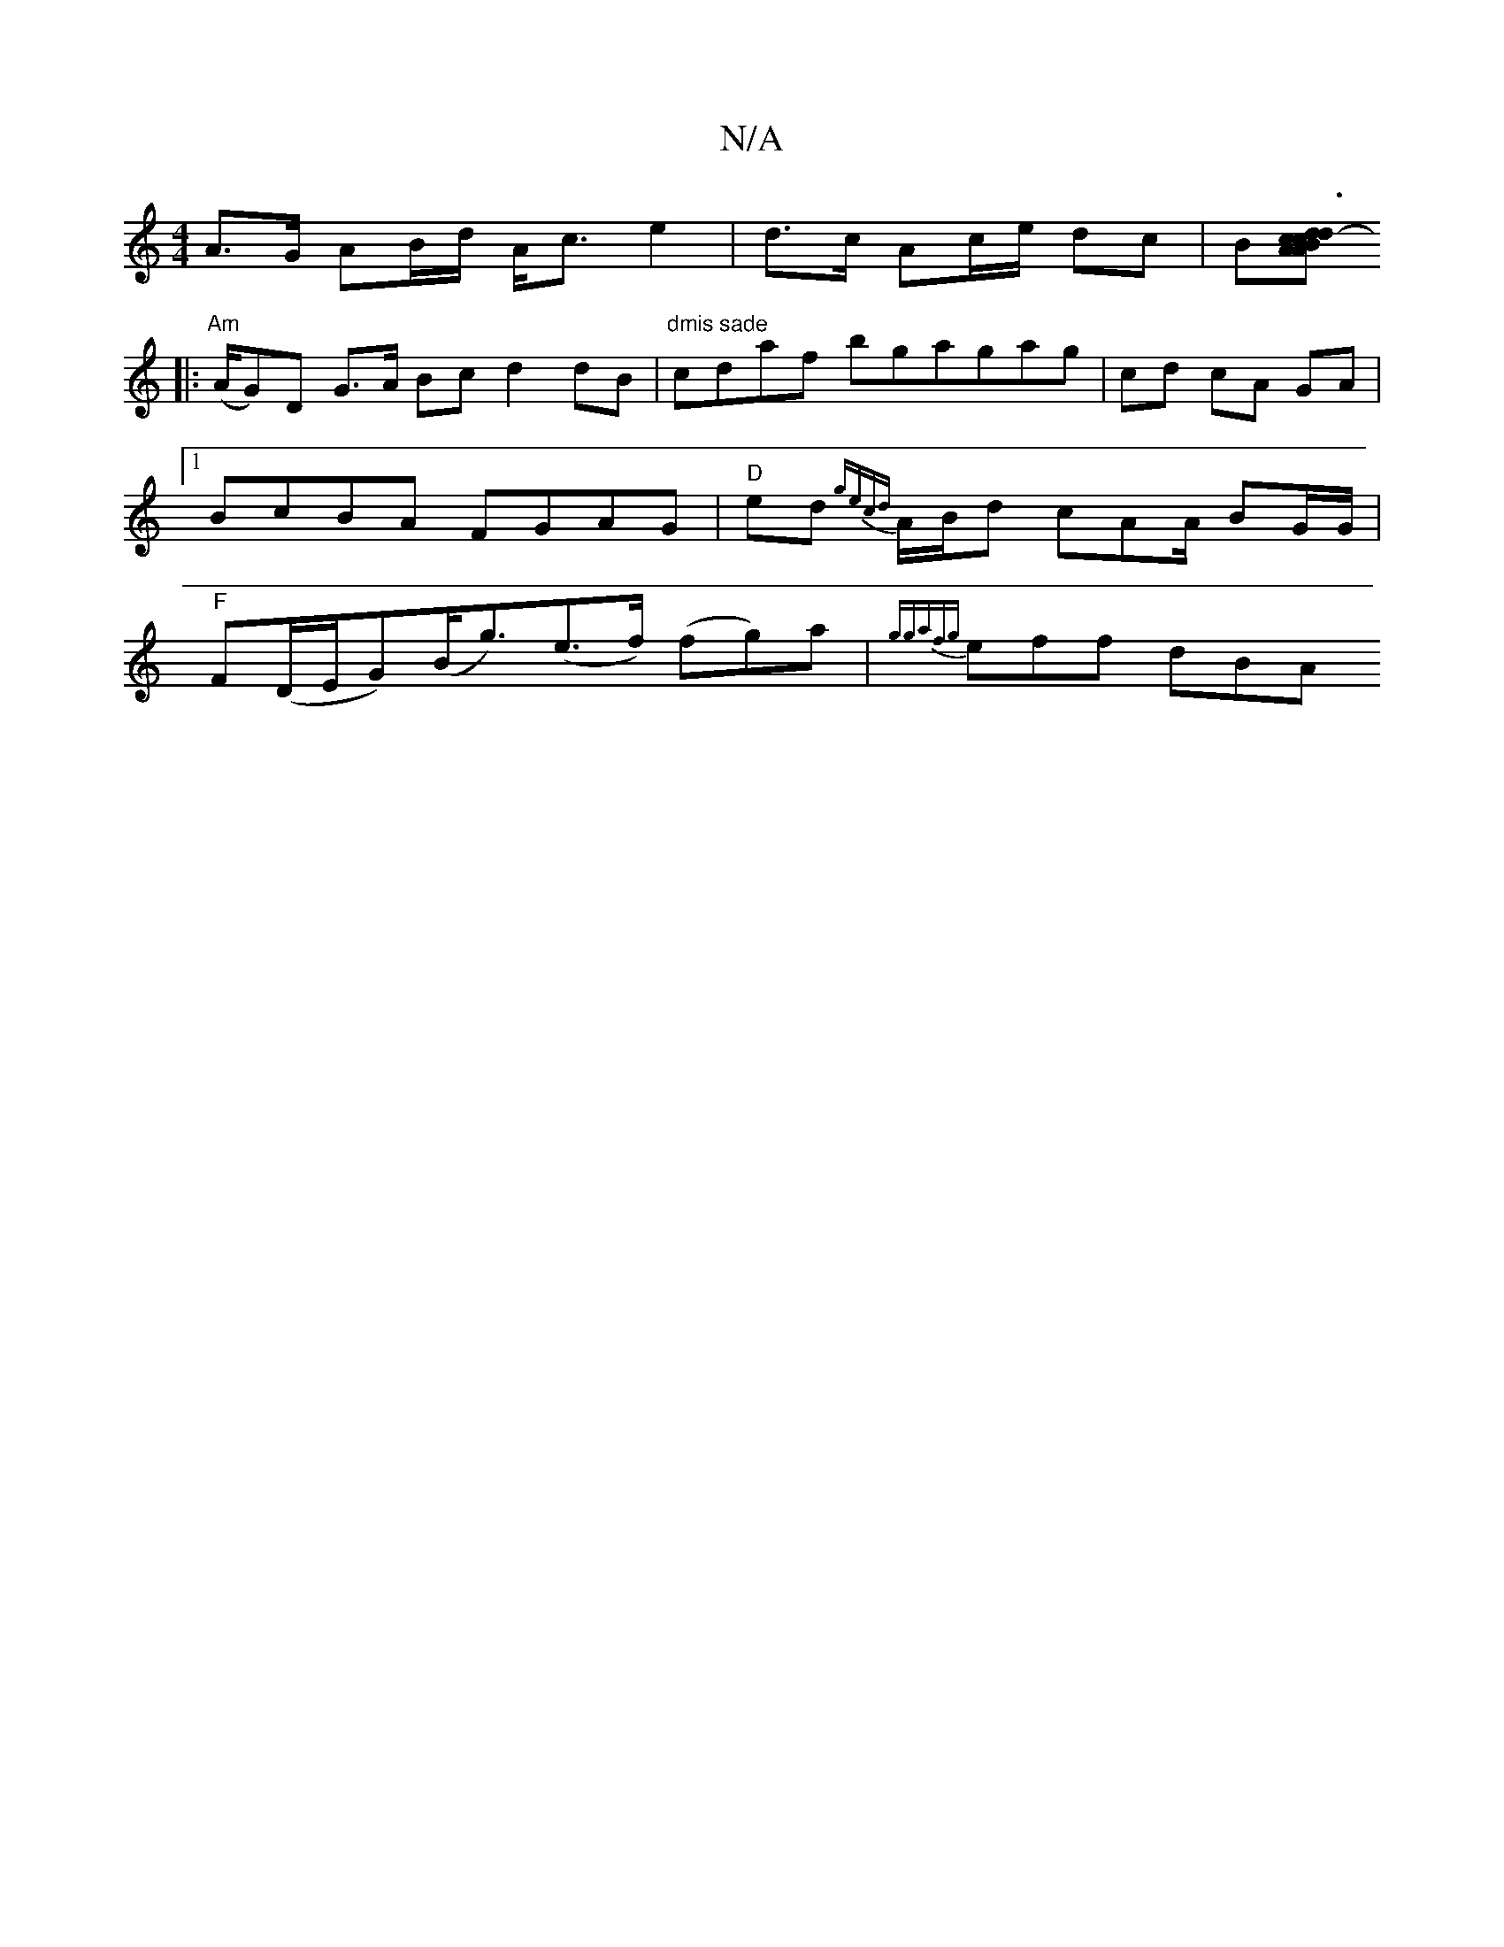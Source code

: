 X:1
T:N/A
M:4/4
R:N/A
K:Cmajor
2 A>G AB/2d/2 A<c e2 | d>c Ac/e/ dc|B[AcA2Bc|d2- d3B:|
|:"Am"(A/G)D G>A Bc d2 dB|"dmis sade"cdaf bgagag|cd cA GA |1 BcBA FGAG |"D"ed {gec){d}A/B/d cAA/ BG/G/|"F"F(D/E/G)(B<g)(e>f) (fg)a|{ggafg}eff dBA